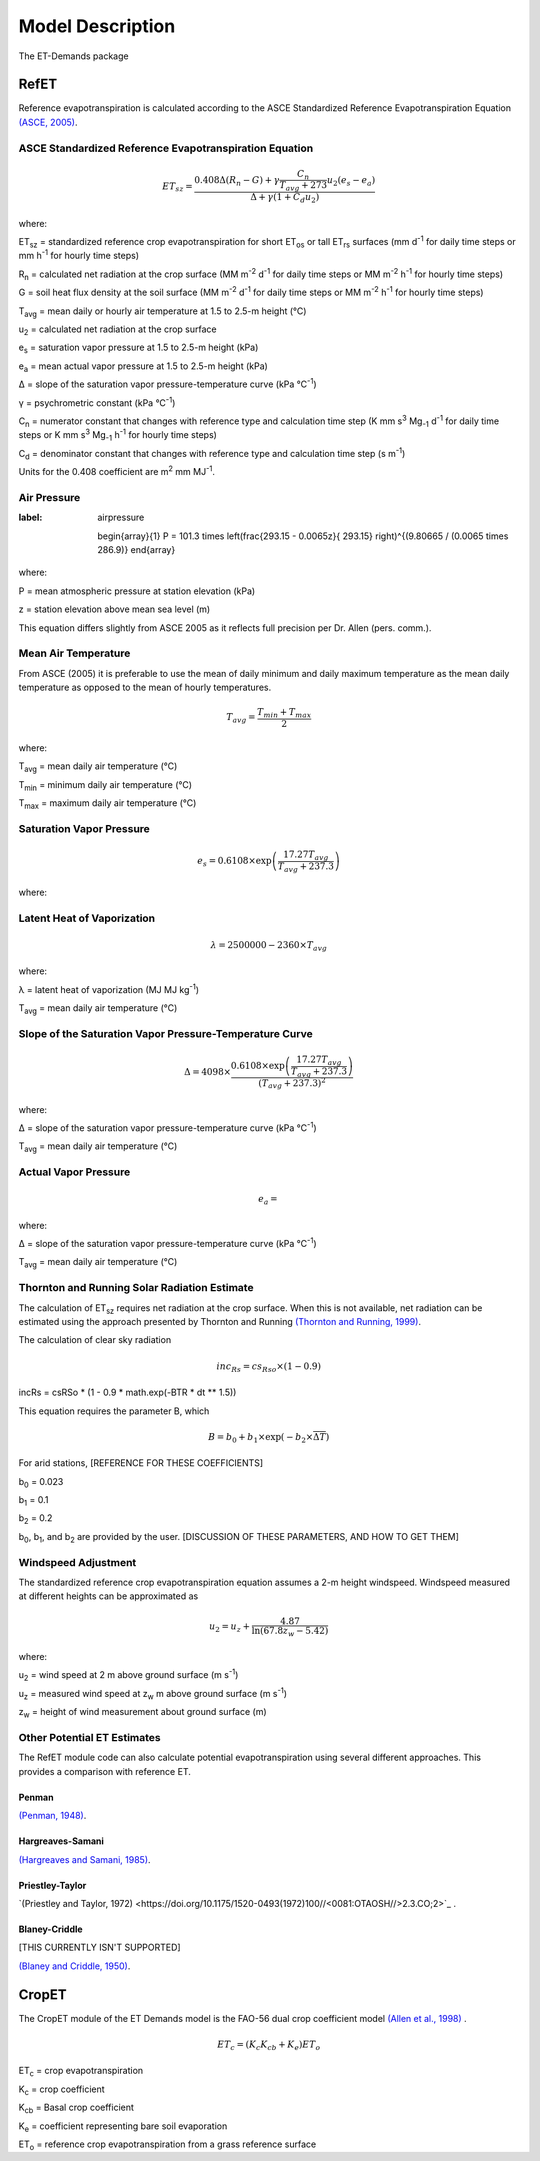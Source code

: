 =================
Model Description
=================
The ET-Demands package

-----
RefET
-----

Reference evapotranspiration is calculated according to the ASCE Standardized Reference Evapotranspiration Equation `(ASCE, 2005) <https://doi.org/10.1061/9780784408056>`_.

^^^^^^^^^^^^^^^^^^^^^^^^^^^^^^^^^^^^^^^^^^^^^^^^^^^^^^^
ASCE Standardized Reference Evapotranspiration Equation
^^^^^^^^^^^^^^^^^^^^^^^^^^^^^^^^^^^^^^^^^^^^^^^^^^^^^^^

.. math::

   ET_{sz} =\frac{0.408 \Delta (R_n-G) + \gamma \frac{C_n}{T_{avg} + 273}u_2 (e_s-e_a)}{\Delta + \gamma(1+C_d u_2)}

where:

ET\ :sub:`sz` = standardized reference crop evapotranspiration for short ET\ :sub:`os` or tall ET\ :sub:`rs` surfaces (mm d\ :sup:`-1` for daily time steps or mm h\ :sup:`-1` for hourly time steps)

R\ :sub:`n` = calculated net radiation at the crop surface (MM m\ :sup:`-2` d\ :sup:`-1` for daily time steps or MM m\ :sup:`-2` h\ :sup:`-1` for hourly time steps)

G = soil heat flux density at the soil surface (MM m\ :sup:`-2` d\ :sup:`-1` for daily time steps or MM m\ :sup:`-2` h\ :sup:`-1` for hourly time steps)

T\ :sub:`avg` = mean daily or hourly air temperature at 1.5 to 2.5-m height (°C)

u\ :sub:`2` = calculated net radiation at the crop surface

e\ :sub:`s` = saturation vapor pressure at 1.5 to 2.5-m height (kPa)

e\ :sub:`a` = mean actual vapor pressure at 1.5 to 2.5-m height (kPa)

Δ = slope of the saturation vapor pressure-temperature curve (kPa °C\ :sup:`-1`)

γ = psychrometric constant (kPa °C\ :sup:`-1`)

C\ :sub:`n` = numerator constant that changes with reference type and calculation time step (K mm s\ :sup:`3` Mg\ :sub:`-1` d\ :sup:`-1` for daily time steps or K mm s\ :sup:`3` Mg\ :sub:`-1` h\ :sup:`-1` for hourly time steps)

C\ :sub:`d` = denominator constant that changes with reference type and calculation time step (s m\ :sup:`-1`)

Units for the 0.408 coefficient are m\ :sup:`2` mm MJ\ :sup:`-1`.

^^^^^^^^^^^^
Air Pressure
^^^^^^^^^^^^

.. math::
:label: airpressure

   \begin{array}{1}
   P = 101.3 \times \left(\frac{293.15 - 0.0065z}{ 293.15} \right)^{(9.80665 / (0.0065 \times 286.9)}
   \end{array}

where:

P = mean atmospheric pressure at station elevation (kPa)

z = station elevation above mean sea level (m)

This equation differs slightly from ASCE 2005 as it reflects full precision per Dr. Allen (pers. comm.).

^^^^^^^^^^^^^^^^^^^^
Mean Air Temperature
^^^^^^^^^^^^^^^^^^^^
From ASCE (2005) it is preferable to use the mean of daily minimum and daily maximum temperature as the mean daily temperature as opposed to the mean of hourly temperatures.


.. math::

   T_{avg} = \frac{T_{min} + T_{max}}{2}

where:

T\ :sub:`avg` = mean daily air temperature (°C)

T\ :sub:`min` = minimum daily air temperature (°C)

T\ :sub:`max` = maximum daily air temperature (°C)


^^^^^^^^^^^^^^^^^^^^^^^^^
Saturation Vapor Pressure
^^^^^^^^^^^^^^^^^^^^^^^^^

.. math::

   e_s = 0.6108 \times \exp \left( \frac{17.27T_{avg}}{T_{avg} + 237.3} \right)


where:

^^^^^^^^^^^^^^^^^^^^^^^^^^^
Latent Heat of Vaporization
^^^^^^^^^^^^^^^^^^^^^^^^^^^

.. math::

   \lambda = 2500000 - 2360 \times T_{avg}

where:

λ = latent heat of vaporization (MJ MJ kg\ :sup:`-1`)

T\ :sub:`avg` = mean daily air temperature (°C)

^^^^^^^^^^^^^^^^^^^^^^^^^^^^^^^^^^^^^^^^^^^^^^^^^^^^^^^^
Slope of the Saturation Vapor Pressure-Temperature Curve
^^^^^^^^^^^^^^^^^^^^^^^^^^^^^^^^^^^^^^^^^^^^^^^^^^^^^^^^

.. math::
   \Delta = 4098 \times \frac{0.6108 \times \exp \left( \frac{17.27T_{avg}}{T_{avg} + 237.3} \right)}{\left(T_{avg} + 237.3\right)^2}

where:

Δ = slope of the saturation vapor pressure-temperature curve (kPa °C\ :sup:`-1`)

T\ :sub:`avg` = mean daily air temperature (°C)

^^^^^^^^^^^^^^^^^^^^^
Actual Vapor Pressure
^^^^^^^^^^^^^^^^^^^^^

.. math::
   e_a =

where:

Δ = slope of the saturation vapor pressure-temperature curve (kPa °C\ :sup:`-1`)

T\ :sub:`avg` = mean daily air temperature (°C)



^^^^^^^^^^^^^^^^^^^^^^^^^^^^^^^^^^^^^^^^^^^^^
Thornton and Running Solar Radiation Estimate
^^^^^^^^^^^^^^^^^^^^^^^^^^^^^^^^^^^^^^^^^^^^^
The calculation of ET\ :sub:`sz` requires net radiation at the crop surface. When this is not available, net radiation can be estimated using the approach presented by Thornton and Running `(Thornton and Running, 1999) <https://doi.org/10.1016/S0168-1923(98)00126-9>`_.

The calculation of clear sky radiation

.. math::

   inc_{Rs} =cs_{Rso} \times (1 - 0.9)


incRs = csRSo * (1 - 0.9 * math.exp(-BTR * dt ** 1.5))


This equation requires the parameter B, which

.. math::

   B = b_0 + b_1 \times \exp(-b_2 \times \overline{\Delta T})

For arid stations, [REFERENCE FOR THESE COEFFICIENTS]

b\ :sub:`0` = 0.023

b\ :sub:`1` = 0.1

b\ :sub:`2` = 0.2

b\ :sub:`0`, b\ :sub:`1`, and b\ :sub:`2` are provided by the user. [DISCUSSION OF THESE PARAMETERS, AND HOW TO GET THEM]


^^^^^^^^^^^^^^^^^^^^
Windspeed Adjustment
^^^^^^^^^^^^^^^^^^^^
The standardized reference crop evapotranspiration equation assumes a 2-m height windspeed. Windspeed measured at different heights can be approximated as

.. math::

   u_2 = u_z + \frac{4.87}{\ln\left(67.8 z_w - 5.42 \right)}

where:

u\ :sub:`2` = wind speed at 2 m above ground surface (m s\ :sup:`-1`)

u\ :sub:`z` = measured wind speed at z\ :sub:`w` m above ground surface (m s\ :sup:`-1`)

z\ :sub:`w` = height of wind measurement about ground surface (m)

^^^^^^^^^^^^^^^^^^^^^^^^^^^^
Other Potential ET Estimates
^^^^^^^^^^^^^^^^^^^^^^^^^^^^
The RefET module code can also calculate potential evapotranspiration using several different approaches. This provides a comparison with reference ET.


""""""
Penman
""""""

`(Penman, 1948) <https://doi.org/10.1098/rspa.1948.0037>`_.


"""""""""""""""""
Hargreaves-Samani
"""""""""""""""""

`(Hargreaves and Samani, 1985) <https://doi.org/10.13031/2013.26773>`_.

""""""""""""""""
Priestley-Taylor
""""""""""""""""

`(Priestley and Taylor, 1972) <https://doi.org/10.1175/1520-0493(1972)100//<0081:OTAOSH//>2.3.CO;2>`_ .



""""""""""""""
Blaney-Criddle
""""""""""""""
[THIS CURRENTLY ISN'T SUPPORTED]

`(Blaney and Criddle, 1950) <https://archive.org/details/determiningwater96blan>`_.

------
CropET
------
The CropET module of the ET Demands model is the FAO-56 dual crop coefficient model
`(Allen et al., 1998) <http://www.fao.org/docrep/X0490E/X0490E00.htm>`_ .

.. math::

   ET_{c} = (K_c K_{cb} + K_e)ET_o

ET\ :sub:`c` = crop evapotranspiration

K\ :sub:`c` = crop coefficient

K\ :sub:`cb` = Basal crop coefficient

K\ :sub:`e` = coefficient representing bare soil evaporation

ET\ :sub:`o` = reference crop evapotranspiration from a grass reference surface
